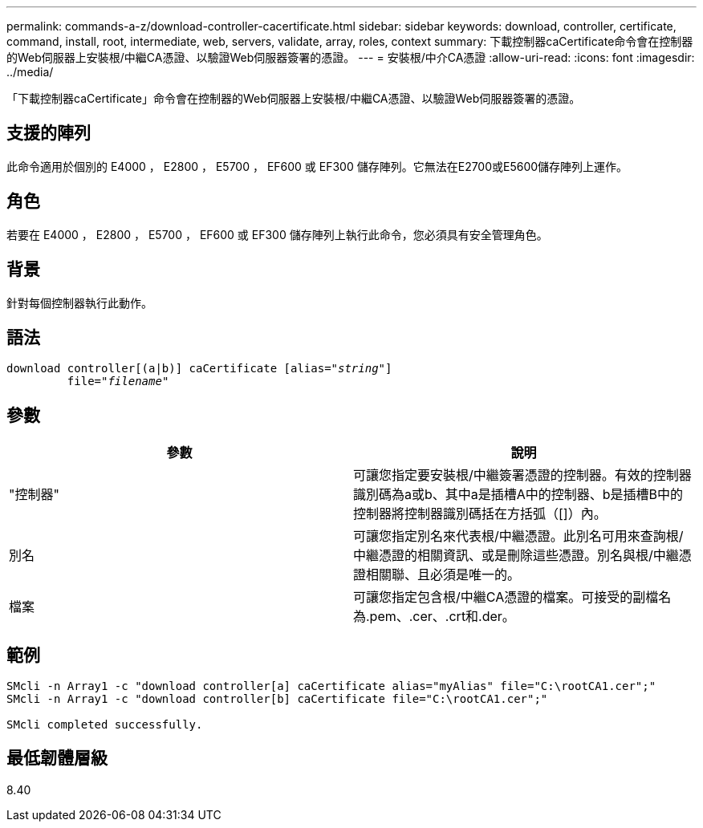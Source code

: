 ---
permalink: commands-a-z/download-controller-cacertificate.html 
sidebar: sidebar 
keywords: download, controller, certificate, command, install, root, intermediate, web, servers, validate, array, roles, context 
summary: 下載控制器caCertificate命令會在控制器的Web伺服器上安裝根/中繼CA憑證、以驗證Web伺服器簽署的憑證。 
---
= 安裝根/中介CA憑證
:allow-uri-read: 
:icons: font
:imagesdir: ../media/


[role="lead"]
「下載控制器caCertificate」命令會在控制器的Web伺服器上安裝根/中繼CA憑證、以驗證Web伺服器簽署的憑證。



== 支援的陣列

此命令適用於個別的 E4000 ， E2800 ， E5700 ， EF600 或 EF300 儲存陣列。它無法在E2700或E5600儲存陣列上運作。



== 角色

若要在 E4000 ， E2800 ， E5700 ， EF600 或 EF300 儲存陣列上執行此命令，您必須具有安全管理角色。



== 背景

針對每個控制器執行此動作。



== 語法

[source, cli, subs="+macros"]
----
download controller[(a|b)] caCertificate pass:quotes[[alias="_string_"]]
         pass:quotes[file="_filename_"]
----


== 參數

[cols="2*"]
|===
| 參數 | 說明 


 a| 
"控制器"
 a| 
可讓您指定要安裝根/中繼簽署憑證的控制器。有效的控制器識別碼為a或b、其中a是插槽A中的控制器、b是插槽B中的控制器將控制器識別碼括在方括弧（[]）內。



 a| 
別名
 a| 
可讓您指定別名來代表根/中繼憑證。此別名可用來查詢根/中繼憑證的相關資訊、或是刪除這些憑證。別名與根/中繼憑證相關聯、且必須是唯一的。



 a| 
檔案
 a| 
可讓您指定包含根/中繼CA憑證的檔案。可接受的副檔名為.pem、.cer、.crt和.der。

|===


== 範例

[listing]
----

SMcli -n Array1 -c "download controller[a] caCertificate alias="myAlias" file="C:\rootCA1.cer";"
SMcli -n Array1 -c "download controller[b] caCertificate file="C:\rootCA1.cer";"

SMcli completed successfully.
----


== 最低韌體層級

8.40
